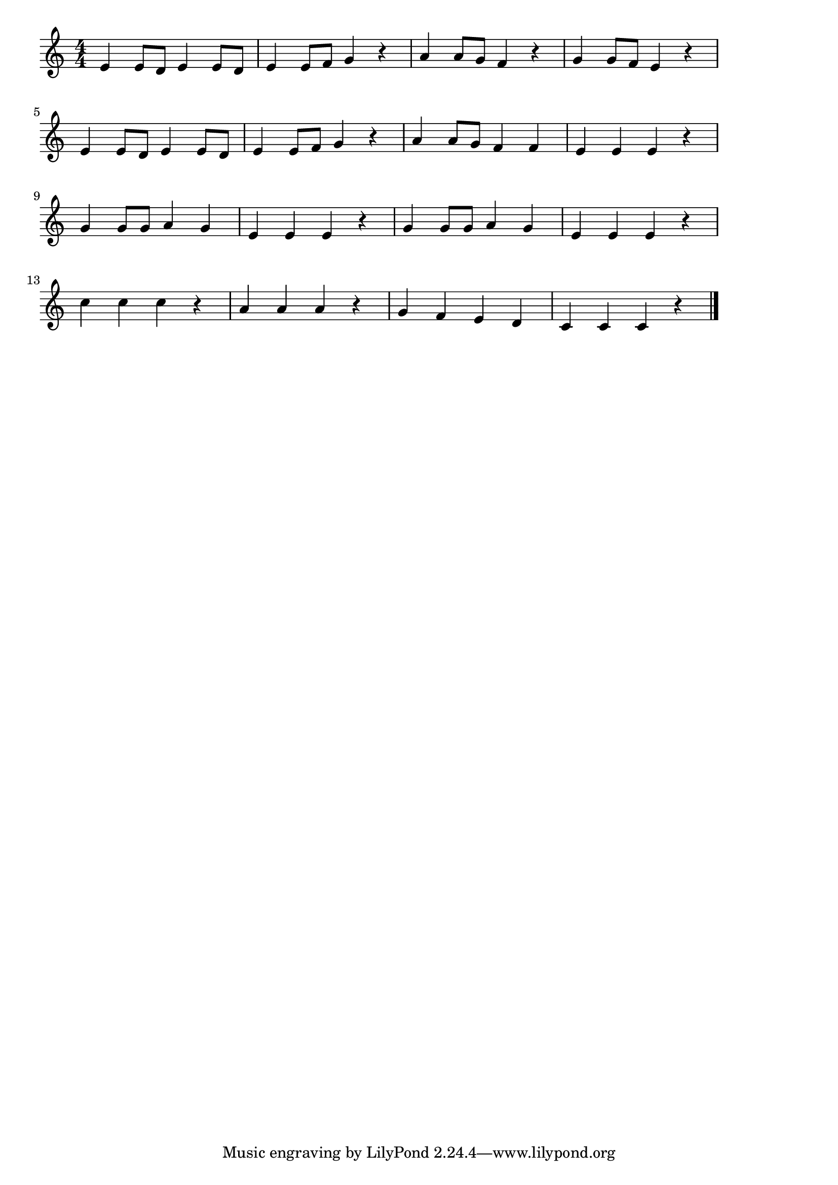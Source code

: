 \version "2.18.2"

% 手をたたきましょう

\score {

\layout {
line-width = #170
indent = 0\mm
}

\relative c' {
\key c \major
\time 4/4
\set Score.tempoHideNote = ##t
\tempo 4=120
\numericTimeSignature

e4 e8 d e4 e8 d |
e4 e8 f g4 r |
a4 a8 g f4 r |
g4 g8 f e4 r |
\break
e4 e8 d e4 e8 d |
e4 e8 f g4 r |
a4 a8 g f4 f |
e e e r |
\break
g4 g8 g a4 g |
e e e r |
g4 g8 g a4 g |
e e e r |
\break
c'4 c c r |
a a a r|
g f e d |
c c c r |



\bar "|."
}

\midi {}

}